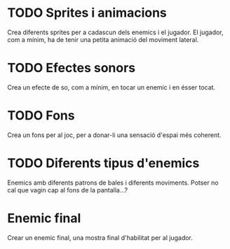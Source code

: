 * TODO Sprites i animacions
Crea diferents sprites per a cadascun dels enemics i el jugador. El jugador, com a mínim, ha de tenir una petita animació del moviment lateral.

* TODO Efectes sonors
Crea un efecte de so, com a mínim, en tocar un enemic i en ésser tocat.

* TODO Fons
Crea un fons per al joc, per a donar-li una sensació d'espai més coherent.

* TODO Diferents tipus d'enemics
Enemics amb diferents patrons de bales i diferents moviments. Potser no cal que vagin cap al fons de la pantalla...?

* Enemic final
Crear un enemic final, una mostra final d'habilitat per al jugador.
